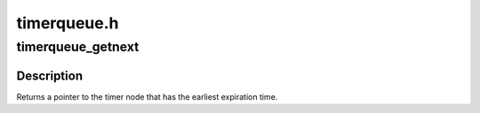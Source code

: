 .. -*- coding: utf-8; mode: rst -*-

============
timerqueue.h
============


.. _`timerqueue_getnext`:

timerqueue_getnext
==================

.. c:function:: struct timerqueue_node *timerqueue_getnext (struct timerqueue_head *head)

    Returns the timer with the earliest expiration time

    :param struct timerqueue_head \*head:
        head of timerqueue



.. _`timerqueue_getnext.description`:

Description
-----------

Returns a pointer to the timer node that has the
earliest expiration time.

